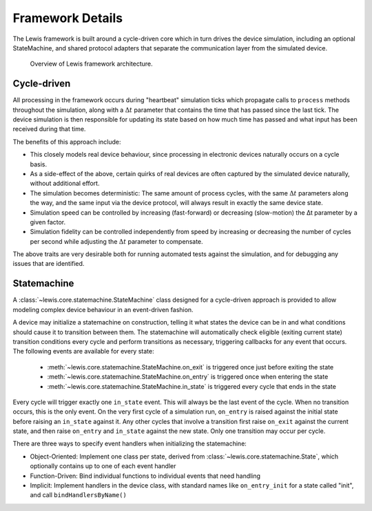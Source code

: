 Framework Details
=================

The Lewis framework is built around a cycle-driven core which in turn drives
the device simulation, including an optional StateMachine, and shared protocol
adapters that separate the communication layer from the simulated device.

.. figure:: /resources/diagrams/SimulationCycles.png
   
   Overview of Lewis framework architecture.

Cycle-driven
------------

All processing in the framework occurs during "heartbeat" simulation ticks
which propagate calls to ``process`` methods throughout the simulation,
along with a :math:`\Delta t` parameter that contains the time that has
passed since the last tick. The device simulation is then responsible for
updating its state based on how much time has passed and what input has
been received during that time.

The benefits of this approach include:

-  This closely models real device behaviour, since processing in
   electronic devices naturally occurs on a cycle basis.
-  As a side-effect of the above, certain quirks of real devices are
   often captured by the simulated device naturally, without additional
   effort.
-  The simulation becomes deterministic: The same amount of process
   cycles, with the same :math:`\Delta t` parameters along the way, and
   the same input via the device protocol, will always result in exactly
   the same device state.
-  Simulation speed can be controlled by increasing (fast-forward) or
   decreasing (slow-motion) the Δt parameter by a given factor.
-  Simulation fidelity can be controlled independently from speed by
   increasing or decreasing the number of cycles per second while
   adjusting the :math:`\Delta t` parameter to compensate.

The above traits are very desirable both for running automated tests
against the simulation, and for debugging any issues that are
identified.

Statemachine
------------

A :class:`~lewis.core.statemachine.StateMachine` class designed
for a cycle-driven approach is provided to allow modeling complex
device behaviour in an event-driven fashion.

A device may initialize a statemachine on construction, telling it what
states the device can be in and what conditions should cause it to
transition between them. The statemachine will automatically check
eligible (exiting current state) transition conditions every cycle and
perform transitions as necessary, triggering callbacks for any event
that occurs. The following events are available for every state:

 - :meth:`~lewis.core.statemachine.StateMachine.on_exit` is triggered once
   just before exiting the state
 - :meth:`~lewis.core.statemachine.StateMachine.on_entry` is triggered once
   when entering the state
 - :meth:`~lewis.core.statemachine.StateMachine.in_state` is triggered
   every cycle that ends in the state

Every cycle will trigger exactly one ``in_state`` event. This will
always be the last event of the cycle. When no transition occurs, this
is the only event. On the very first cycle of a simulation run,
``on_entry`` is raised against the initial state before raising an
``in_state`` against it. Any other cycles that involve a transition
first raise ``on_exit`` against the current state, and then raise
``on_entry`` and ``in_state`` against the new state. Only one transition
may occur per cycle.

There are three ways to specify event handlers when initializing the
statemachine:

-  Object-Oriented: Implement one class per state, derived from
   :class:`~lewis.core.statemachine.State`, which optionally contains up to
   one of each event handler
-  Function-Driven: Bind individual functions to individual events that
   need handling
-  Implicit: Implement handlers in the device class, with standard names
   like ``on_entry_init`` for a state called "init", and call
   ``bindHandlersByName()``
